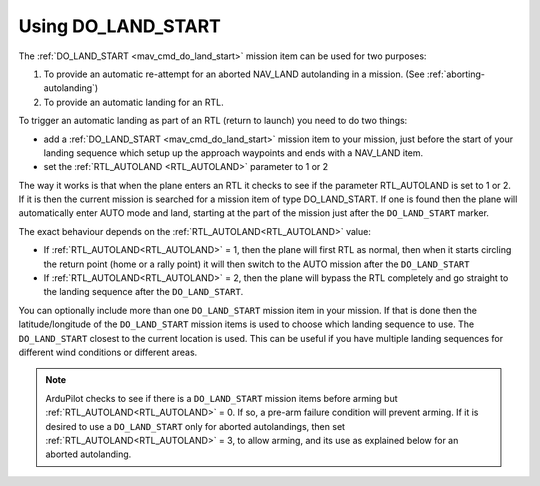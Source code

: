 .. _do-land-start:
.. _do_land_start:

===================
Using DO_LAND_START
===================

The :ref:`DO_LAND_START <mav_cmd_do_land_start>` mission item can be used
for two purposes:

#. To provide an automatic re-attempt for an aborted NAV_LAND autolanding in a mission. (See :ref:`aborting-autolanding`)
#. To provide an automatic landing for an RTL.

To trigger an automatic landing as part of an RTL
(return to launch) you need to do two things:

-  add a :ref:`DO_LAND_START <mav_cmd_do_land_start>`
   mission item to your mission, just before the start of your landing
   sequence which setup up the approach waypoints and ends with a NAV_LAND item.
-  set the :ref:`RTL_AUTOLAND <RTL_AUTOLAND>`
   parameter to 1 or 2

The way it works is that when the plane enters an RTL it checks to see
if the parameter RTL_AUTOLAND is set to 1 or 2. If it is then the
current mission is searched for a mission item of type DO_LAND_START.
If one is found then the plane will automatically enter AUTO mode and
land, starting at the part of the mission just after the
``DO_LAND_START`` marker.

The exact behaviour depends on the :ref:`RTL_AUTOLAND<RTL_AUTOLAND>` value:

-  If :ref:`RTL_AUTOLAND<RTL_AUTOLAND>` = 1, then the plane will first RTL as normal, then
   when it starts circling the return point (home or a rally point) it
   will then switch to the AUTO mission after the ``DO_LAND_START`` 
-  If :ref:`RTL_AUTOLAND<RTL_AUTOLAND>` = 2, then the plane will bypass the RTL completely
   and go straight to the landing sequence after the ``DO_LAND_START``.

You can optionally include more than one ``DO_LAND_START`` mission item
in your mission. If that is done then the latitude/longitude of the
``DO_LAND_START`` mission items is used to choose which landing sequence
to use. The ``DO_LAND_START`` closest to the current location is used.
This can be useful if you have multiple landing sequences for different
wind conditions or different areas.

.. note:: ArduPilot checks to see if there is a ``DO_LAND_START`` mission items before arming but :ref:`RTL_AUTOLAND<RTL_AUTOLAND>` = 0. If so, a pre-arm failure condition will prevent arming. If it is desired to use a ``DO_LAND_START`` only for aborted autolandings, then set :ref:`RTL_AUTOLAND<RTL_AUTOLAND>` = 3, to allow arming, and its use as explained below for an aborted autolanding.